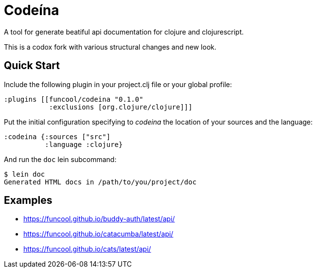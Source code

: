 = Codeína

A tool for generate beatiful api documentation for clojure and clojurescript.

This is a codox fork with various structural changes and new look.

== Quick Start

Include the following plugin in your project.clj file or your global profile:

[source,clojure]
----
:plugins [[funcool/codeina "0.1.0"
           :exclusions [org.clojure/clojure]]]
----

Put the initial configuration specifying to _codeina_ the location
of your sources and the language:

[source,clojure]
----
:codeina {:sources ["src"]
          :language :clojure}
----

And run the `doc` lein subcommand:

[source,shell]
----
$ lein doc
Generated HTML docs in /path/to/you/project/doc
----


== Examples

- https://funcool.github.io/buddy-auth/latest/api/
- https://funcool.github.io/catacumba/latest/api/
- https://funcool.github.io/cats/latest/api/